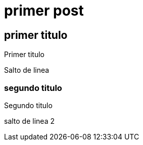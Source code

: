 = primer post
:hp-tags: HubPress, Blog, Open Source,

== primer titulo


Primer titulo

Salto de linea


=== segundo titulo

Segundo titulo 

salto de linea 2


